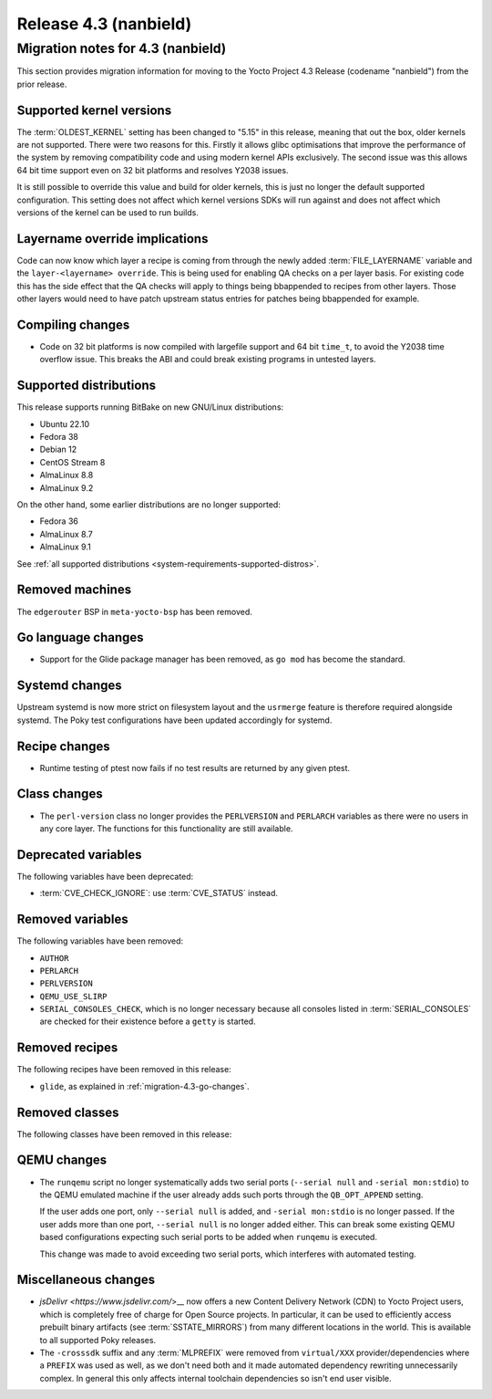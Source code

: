 .. SPDX-License-Identifier: CC-BY-SA-2.0-UK

Release 4.3 (nanbield)
========================

Migration notes for 4.3 (nanbield)
------------------------------------

This section provides migration information for moving to the Yocto
Project 4.3 Release (codename "nanbield") from the prior release.

.. _migration-4.3-supported-kernel-versions:

Supported kernel versions
~~~~~~~~~~~~~~~~~~~~~~~~~

The :term:`OLDEST_KERNEL` setting has been changed to "5.15" in this release, meaning that
out the box, older kernels are not supported. There were two reasons for this.
Firstly it allows glibc optimisations that improve the performance of the system
by removing compatibility code and using modern kernel APIs exclusively. The second
issue was this allows 64 bit time support even on 32 bit platforms and resolves Y2038
issues.

It is still possible to override this value and build for older kernels, this is just
no longer the default supported configuration. This setting does not affect which
kernel versions SDKs will run against and does not affect which versions of the kernel
can be used to run builds.

.. _migration-4.3-layername-override:

Layername override implications
~~~~~~~~~~~~~~~~~~~~~~~~~~~~~~~

Code can now know which layer a recipe is coming from through the newly added
:term:`FILE_LAYERNAME` variable and the ``layer-<layername> override``. This is being used
for enabling QA checks on a per layer basis. For existing code this has the
side effect that the QA checks will apply to things being bbappended to recipes
from other layers. Those other layers would need to have patch upstream status
entries for patches being bbappended for example.

.. _migration-4.3-compiling-changes:

Compiling changes
~~~~~~~~~~~~~~~~~

-  Code on 32 bit platforms is now compiled with largefile support and 64
   bit ``time_t``, to avoid the Y2038 time overflow issue. This breaks the ABI
   and could break existing programs in untested layers.

.. _migration-4.3-supported-distributions:

Supported distributions
~~~~~~~~~~~~~~~~~~~~~~~

This release supports running BitBake on new GNU/Linux distributions:

-  Ubuntu 22.10
-  Fedora 38
-  Debian 12
-  CentOS Stream 8
-  AlmaLinux 8.8
-  AlmaLinux 9.2

On the other hand, some earlier distributions are no longer supported:

-  Fedora 36
-  AlmaLinux 8.7
-  AlmaLinux 9.1

See :ref:`all supported distributions <system-requirements-supported-distros>`.

.. _migration-4.3-removed-machines:

Removed machines
~~~~~~~~~~~~~~~~

The ``edgerouter`` BSP in ``meta-yocto-bsp`` has been removed.

.. _migration-4.3-go-changes:

Go language changes
~~~~~~~~~~~~~~~~~~~

-  Support for the Glide package manager has been removed, as ``go mod``
   has become the standard.

.. _migration-4.3-systemd-changes:

Systemd changes
~~~~~~~~~~~~~~~

Upstream systemd is now more strict on filesystem layout and the ``usrmerge``
feature is therefore required alongside systemd. The Poky test configurations
have been updated accordingly for systemd.

.. _migration-4.3-recipe-changes:

Recipe changes
~~~~~~~~~~~~~~

-  Runtime testing of ptest now fails if no test results are returned by
   any given ptest.

.. _migration-4.3-class-changes:

Class changes
~~~~~~~~~~~~~

-  The ``perl-version`` class no longer provides the ``PERLVERSION`` and ``PERLARCH`` variables
   as there were no users in any core layer. The functions for this functionality
   are still available.

.. _migration-4.3-deprecated-variables:

Deprecated variables
~~~~~~~~~~~~~~~~~~~~

The following variables have been deprecated:

-  :term:`CVE_CHECK_IGNORE`: use :term:`CVE_STATUS` instead.

.. _migration-4.3-removed-variables:

Removed variables
~~~~~~~~~~~~~~~~~

The following variables have been removed:

-  ``AUTHOR``
-  ``PERLARCH``
-  ``PERLVERSION``
-  ``QEMU_USE_SLIRP``
-  ``SERIAL_CONSOLES_CHECK``, which is no longer necessary because all
   consoles listed in :term:`SERIAL_CONSOLES` are checked for their existence
   before a ``getty`` is started.

.. _migration-4.3-removed-recipes:

Removed recipes
~~~~~~~~~~~~~~~

The following recipes have been removed in this release:

-  ``glide``, as explained in :ref:`migration-4.3-go-changes`.

.. _migration-4.3-removed-classes:

Removed classes
~~~~~~~~~~~~~~~

The following classes have been removed in this release:

.. _migration-4.3-qemu-changes:

QEMU changes
~~~~~~~~~~~~

-  The ``runqemu`` script no longer systematically adds two serial ports
   (``--serial null`` and ``-serial mon:stdio``) to the QEMU emulated machine
   if the user already adds such ports through the ``QB_OPT_APPEND`` setting.

   If the user adds one port, only ``--serial null`` is added, and
   ``-serial mon:stdio`` is no longer passed. If the user adds more than one
   port, ``--serial null`` is no longer added either. This can break some
   existing QEMU based configurations expecting such serial ports to be added
   when ``runqemu`` is executed.

   This change was made to avoid exceeding two serial ports, which interferes
   with automated testing.

.. _migration-4.3-misc-changes:

Miscellaneous changes
~~~~~~~~~~~~~~~~~~~~~

-  `jsDelivr <https://www.jsdelivr.com/`>__ now offers a new Content Delivery
   Network (CDN) to Yocto Project users, which is completely free of charge
   for Open Source projects. In particular, it can be used to efficiently
   access prebuilt binary artifacts (see :term:`SSTATE_MIRRORS`) from many
   different locations in the world. This is available to all supported Poky
   releases.

-  The ``-crosssdk`` suffix and any :term:`MLPREFIX` were removed from
   ``virtual/XXX`` provider/dependencies where a ``PREFIX`` was used as well,
   as we don't need both and it made automated dependency rewriting
   unnecessarily complex. In general this only affects internal toolchain
   dependencies so isn't end user visible.

